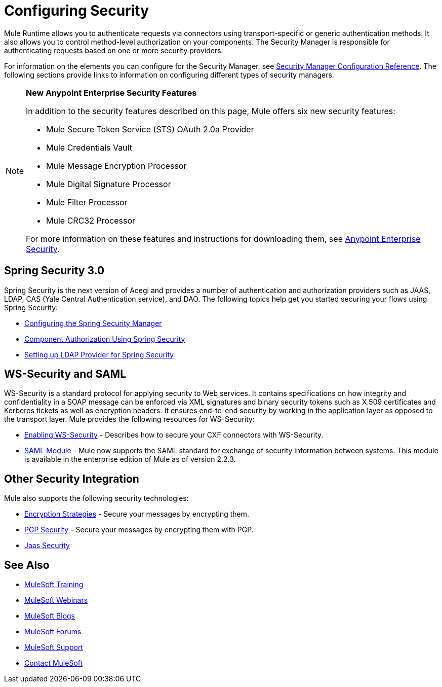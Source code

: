 = Configuring Security
:keywords: anypoint, studio, on premises, on premise, security, aes

Mule Runtime allows you to authenticate requests via connectors using transport-specific or generic authentication methods. It also allows you to control method-level authorization on your components. The Security Manager is responsible for authenticating requests based on one or more security providers. 

For information on the elements you can configure for the Security Manager, see link:/mule-user-guide/v/3.8-m1/security-manager-configuration-reference[Security Manager Configuration Reference]. The following sections provide links to information on configuring different types of security managers.

[NOTE]
====
*New Anypoint Enterprise Security Features*

In addition to the security features described on this page, Mule offers six new security features:

* Mule Secure Token Service (STS) OAuth 2.0a Provider

* Mule Credentials Vault

* Mule Message Encryption Processor

* Mule Digital Signature Processor

* Mule Filter Processor

* Mule CRC32 Processor

For more information on these features and instructions for downloading them, see link:/mule-user-guide/v/3.8-m1/anypoint-enterprise-security[Anypoint Enterprise Security].
====

== Spring Security 3.0

Spring Security is the next version of Acegi and provides a number of authentication and authorization providers such as JAAS, LDAP, CAS (Yale Central Authentication service), and DAO. The following topics help get you started securing your flows using Spring Security:

* link:/mule-user-guide/v/3.8-m1/configuring-the-spring-security-manager[Configuring the Spring Security Manager]

* link:/mule-user-guide/v/3.8-m1/component-authorization-using-spring-security[Component Authorization Using Spring Security]

* link:/mule-user-guide/v/3.8-m1/setting-up-ldap-provider-for-spring-security[Setting up LDAP Provider for Spring Security]

== WS-Security and SAML

WS-Security is a standard protocol for applying security to Web services. It contains specifications on how integrity and confidentiality in a SOAP message can be enforced via XML signatures and binary security tokens such as X.509 certificates and Kerberos tickets as well as encryption headers. It ensures end-to-end security by working in the application layer as opposed to the transport layer. Mule provides the following resources for WS-Security:

* link:/mule-user-guide/v/3.8-m1/enabling-ws-security[Enabling WS-Security] - Describes how to secure your CXF connectors with WS-Security.

* link:/mule-user-guide/v/3.8-m1/saml-module[SAML Module] - Mule now supports the SAML standard for exchange of security information between systems. This module is available in the enterprise edition of Mule as of version 2.2.3.

== Other Security Integration

Mule also supports the following security technologies:

* link:/mule-user-guide/v/3.8-m1/encryption-strategies[Encryption Strategies] - Secure your messages by encrypting them.

* link:/mule-user-guide/v/3.8-m1/pgp-security[PGP Security] - Secure your messages by encrypting them with PGP.

* link:/mule-user-guide/v/3.8-m1/jaas-security[Jaas Security]

== See Also

* link:http://training.mulesoft.com[MuleSoft Training]
* link:https://www.mulesoft.com/webinars[MuleSoft Webinars]
* link:http://blogs.mulesoft.com[MuleSoft Blogs]
* link:http://forums.mulesoft.com[MuleSoft Forums]
* link:https://www.mulesoft.com/support-and-services/mule-esb-support-license-subscription[MuleSoft Support]
* mailto:support@mulesoft.com[Contact MuleSoft]
